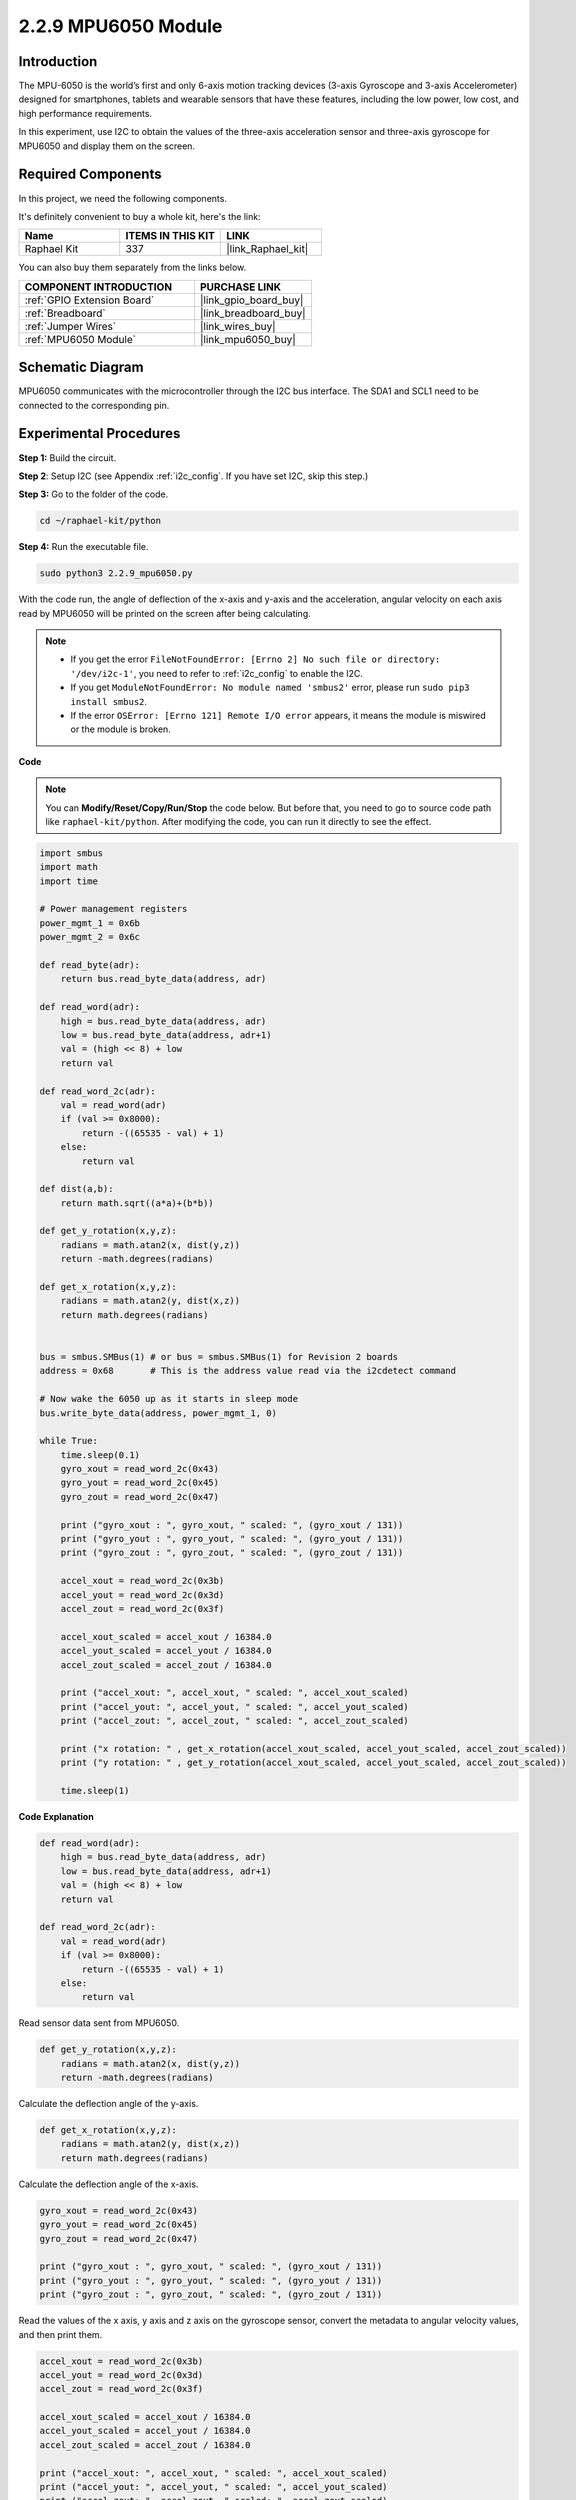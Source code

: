 .. _2.2.9_py:

2.2.9 MPU6050 Module
====================

Introduction
------------

The MPU-6050 is the world’s first and only 6-axis motion tracking
devices (3-axis Gyroscope and 3-axis Accelerometer) designed for
smartphones, tablets and wearable sensors that have these features,
including the low power, low cost, and high performance requirements.

In this experiment, use I2C to obtain the values of the three-axis
acceleration sensor and three-axis gyroscope for MPU6050 and display
them on the screen.

**Required Components**
------------------------------

In this project, we need the following components. 

.. image:: ../img/list_2.2.6.png

It's definitely convenient to buy a whole kit, here's the link: 

.. list-table::
    :widths: 20 20 20
    :header-rows: 1

    *   - Name	
        - ITEMS IN THIS KIT
        - LINK
    *   - Raphael Kit
        - 337
        - |link_Raphael_kit|

You can also buy them separately from the links below.

.. list-table::
    :widths: 30 20
    :header-rows: 1

    *   - COMPONENT INTRODUCTION
        - PURCHASE LINK

    *   - :ref:`GPIO Extension Board`
        - |link_gpio_board_buy|
    *   - :ref:`Breadboard`
        - |link_breadboard_buy|
    *   - :ref:`Jumper Wires`
        - |link_wires_buy|
    *   - :ref:`MPU6050 Module`
        - |link_mpu6050_buy|

Schematic Diagram
-----------------

MPU6050 communicates with the microcontroller through the I2C bus
interface. The SDA1 and SCL1 need to be connected to the corresponding
pin.

.. image:: ../img/image330.png


Experimental Procedures
-------------------------------

**Step 1:** Build the circuit.

.. image:: ../img/image227.png


**Step 2**: Setup I2C (see Appendix :ref:`i2c_config`. If you have set I2C, skip this
step.)

**Step 3:** Go to the folder of the code.

.. raw:: html

   <run></run>

.. code-block::

    cd ~/raphael-kit/python

**Step 4:** Run the executable file.

.. raw:: html

   <run></run>

.. code-block::

    sudo python3 2.2.9_mpu6050.py

With the code run, the angle of deflection of the x-axis and y-axis and
the acceleration, angular velocity on each axis read by MPU6050 will be
printed on the screen after being calculating.

.. note::

    * If you get the error ``FileNotFoundError: [Errno 2] No such file or directory: '/dev/i2c-1'``, you need to refer to :ref:`i2c_config` to enable the I2C.
    * If you get ``ModuleNotFoundError: No module named 'smbus2'`` error, please run ``sudo pip3 install smbus2``.
    * If the error ``OSError: [Errno 121] Remote I/O error`` appears, it means the module is miswired or the module is broken.


**Code**

.. note::

    You can **Modify/Reset/Copy/Run/Stop** the code below. But before that, you need to go to  source code path like ``raphael-kit/python``. After modifying the code, you can run it directly to see the effect.


.. raw:: html

    <run></run>

.. code-block:: python

    import smbus
    import math
    import time

    # Power management registers
    power_mgmt_1 = 0x6b
    power_mgmt_2 = 0x6c

    def read_byte(adr):
        return bus.read_byte_data(address, adr)

    def read_word(adr):
        high = bus.read_byte_data(address, adr)
        low = bus.read_byte_data(address, adr+1)
        val = (high << 8) + low
        return val

    def read_word_2c(adr):
        val = read_word(adr)
        if (val >= 0x8000):
            return -((65535 - val) + 1)
        else:
            return val

    def dist(a,b):
        return math.sqrt((a*a)+(b*b))

    def get_y_rotation(x,y,z):
        radians = math.atan2(x, dist(y,z))
        return -math.degrees(radians)

    def get_x_rotation(x,y,z):
        radians = math.atan2(y, dist(x,z))
        return math.degrees(radians)


    bus = smbus.SMBus(1) # or bus = smbus.SMBus(1) for Revision 2 boards
    address = 0x68       # This is the address value read via the i2cdetect command

    # Now wake the 6050 up as it starts in sleep mode
    bus.write_byte_data(address, power_mgmt_1, 0)

    while True:
        time.sleep(0.1)
        gyro_xout = read_word_2c(0x43)
        gyro_yout = read_word_2c(0x45)
        gyro_zout = read_word_2c(0x47)

        print ("gyro_xout : ", gyro_xout, " scaled: ", (gyro_xout / 131))
        print ("gyro_yout : ", gyro_yout, " scaled: ", (gyro_yout / 131))
        print ("gyro_zout : ", gyro_zout, " scaled: ", (gyro_zout / 131))

        accel_xout = read_word_2c(0x3b)
        accel_yout = read_word_2c(0x3d)
        accel_zout = read_word_2c(0x3f)

        accel_xout_scaled = accel_xout / 16384.0
        accel_yout_scaled = accel_yout / 16384.0
        accel_zout_scaled = accel_zout / 16384.0

        print ("accel_xout: ", accel_xout, " scaled: ", accel_xout_scaled)
        print ("accel_yout: ", accel_yout, " scaled: ", accel_yout_scaled)
        print ("accel_zout: ", accel_zout, " scaled: ", accel_zout_scaled)

        print ("x rotation: " , get_x_rotation(accel_xout_scaled, accel_yout_scaled, accel_zout_scaled))
        print ("y rotation: " , get_y_rotation(accel_xout_scaled, accel_yout_scaled, accel_zout_scaled))

        time.sleep(1)

**Code Explanation**

.. code-block:: python

    def read_word(adr):
        high = bus.read_byte_data(address, adr)
        low = bus.read_byte_data(address, adr+1)
        val = (high << 8) + low
        return val

    def read_word_2c(adr):
        val = read_word(adr)
        if (val >= 0x8000):
            return -((65535 - val) + 1)
        else:
            return val

Read sensor data sent from MPU6050.


.. code-block:: python

    def get_y_rotation(x,y,z):
        radians = math.atan2(x, dist(y,z))
        return -math.degrees(radians)

Calculate the deflection angle of the y-axis.

.. code-block:: python

    def get_x_rotation(x,y,z):
        radians = math.atan2(y, dist(x,z))
        return math.degrees(radians)

Calculate the deflection angle of the x-axis.

.. code-block:: python

    gyro_xout = read_word_2c(0x43)
    gyro_yout = read_word_2c(0x45)
    gyro_zout = read_word_2c(0x47)

    print ("gyro_xout : ", gyro_xout, " scaled: ", (gyro_xout / 131))
    print ("gyro_yout : ", gyro_yout, " scaled: ", (gyro_yout / 131))
    print ("gyro_zout : ", gyro_zout, " scaled: ", (gyro_zout / 131))

Read the values of the x axis, y axis and z axis on the gyroscope sensor, 
convert the metadata to angular velocity values, and then print them.

.. code-block:: python

    accel_xout = read_word_2c(0x3b)
    accel_yout = read_word_2c(0x3d)
    accel_zout = read_word_2c(0x3f)

    accel_xout_scaled = accel_xout / 16384.0
    accel_yout_scaled = accel_yout / 16384.0
    accel_zout_scaled = accel_zout / 16384.0

    print ("accel_xout: ", accel_xout, " scaled: ", accel_xout_scaled)
    print ("accel_yout: ", accel_yout, " scaled: ", accel_yout_scaled)
    print ("accel_zout: ", accel_zout, " scaled: ", accel_zout_scaled)

Read the values of the x axis, y axis and z axis on the acceleration sensor, 
convert the elements to accelerated speed value (gravity unit), and print 
them.

.. code-block:: python

    print ("x rotation: " , get_x_rotation(accel_xout_scaled, accel_yout_scaled, accel_zout_scaled))
    print ("y rotation: " , get_y_rotation(accel_xout_scaled, accel_yout_scaled, accel_zout_scaled))

Print the deflection angles of the x-axis and y-axis.

Phenomenon Picture
------------------

.. image:: ../img/image228.jpeg